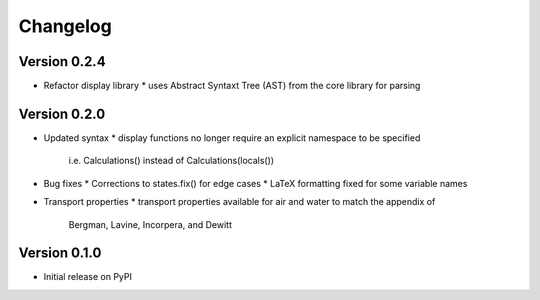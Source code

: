 =========
Changelog
=========

Version 0.2.4
===========
- Refactor display library
  * uses Abstract Syntaxt Tree (AST) from the core library for parsing

Version 0.2.0
===========

- Updated syntax
  * display functions no longer require an explicit namespace to be specified
    i.e. Calculations() instead of Calculations(locals())

- Bug fixes
  * Corrections to states.fix() for edge cases
  * LaTeX formatting fixed for some variable names

- Transport properties
  * transport properties available for air and water to match the appendix of
    Bergman, Lavine, Incorpera, and Dewitt
  
Version 0.1.0
===========

- Initial release on PyPI
